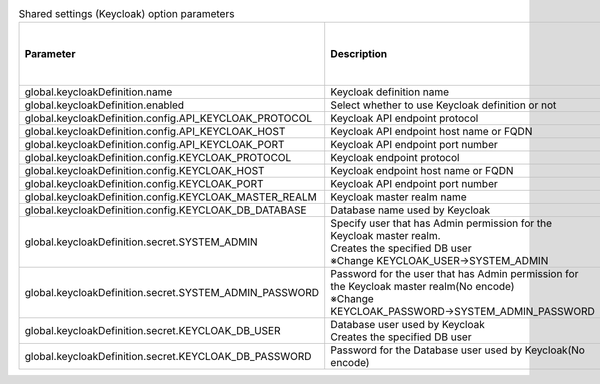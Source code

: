 
.. list-table:: Shared settings (Keycloak) option parameters
   :widths: 25 25 10 20
   :header-rows: 1
   :align: left
   :class: filter-table

   * - Parameter
     - Description
     - Editable
     - Default value/ Selectable setting value
   * - global.keycloakDefinition.name
     - Keycloak definition name
     - No
     - keycloak
   * - global.keycloakDefinition.enabled
     - Select whether to use Keycloak definition or not
     - No
     - true
   * - global.keycloakDefinition.config.API_KEYCLOAK_PROTOCOL
     - Keycloak API endpoint protocol
     - No
     - "http”
   * - global.keycloakDefinition.config.API_KEYCLOAK_HOST
     - Keycloak API endpoint host name or FQDN
     - No
     - "keycloak"
   * - global.keycloakDefinition.config.API_KEYCLOAK_PORT
     - Keycloak API endpoint port number
     - No
     - "8080"
   * - global.keycloakDefinition.config.KEYCLOAK_PROTOCOL
     - Keycloak endpoint protocol
     - No
     - "http"
   * - global.keycloakDefinition.config.KEYCLOAK_HOST
     - Keycloak endpoint host name or FQDN
     - No
     - "keycloak"
   * - global.keycloakDefinition.config.KEYCLOAK_PORT
     - Keycloak API endpoint port number
     - No
     - "8080"
   * - global.keycloakDefinition.config.KEYCLOAK_MASTER_REALM
     - Keycloak master realm name
     - No
     - "master"
   * - global.keycloakDefinition.config.KEYCLOAK_DB_DATABASE
     - Database name used by Keycloak
     - No
     - "keycloak"
   * - global.keycloakDefinition.secret.SYSTEM_ADMIN
     - | Specify user that has Admin permission for the Keycloak master realm.
       | Creates the specified DB user
       | ※Change KEYCLOAK_USER→SYSTEM_ADMIN
     - Required
     - Free string
   * - global.keycloakDefinition.secret.SYSTEM_ADMIN_PASSWORD
     - | Password for the user that has Admin permission for the Keycloak master realm(No encode)
       | ※Change KEYCLOAK_PASSWORD→SYSTEM_ADMIN_PASSWORD
     - Required
     - Free string
   * - global.keycloakDefinition.secret.KEYCLOAK_DB_USER
     - | Database user used by Keycloak
       | Creates the specified DB user
     - Required
     - Free string
   * - global.keycloakDefinition.secret.KEYCLOAK_DB_PASSWORD
     - Password for the Database user used by Keycloak(No encode)
     - Required
     - Free string
